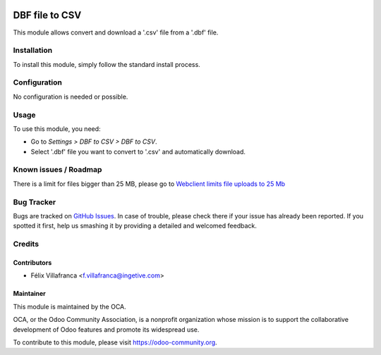 .. image:: https://img.shields.io/badge/licence-AGPL--3-blue.svg
    :target: http://www.gnu.org/licenses/agpl-3.0-standalone.html
    :alt: License: AGPL-3

===============
DBF file to CSV
===============


This module allows convert and download a '.csv' file from a '.dbf' file.

Installation
============

To install this module, simply follow the standard install process.

Configuration
=============

No configuration is needed or possible.

Usage
=====

To use this module, you need:

* Go to *Settings > DBF to CSV > DBF to CSV*.
* Select '.dbf' file you want to convert to '.csv' and automatically download.


Known issues / Roadmap
======================
There is a limit for files bigger than 25 MB, please go to `Webclient limits file uploads to 25 Mb
<https://github.com/odoo/odoo/issues/14824>`_

Bug Tracker
===========

Bugs are tracked on `GitHub Issues
<https://github.com/OCA/server-tools/issues>`_. In case of trouble, please
check there if your issue has already been reported. If you spotted it first,
help us smashing it by providing a detailed and welcomed feedback.

Credits
=======

Contributors
------------

* Félix Villafranca <f.villafranca@ingetive.com>


Maintainer
----------

.. image:: https://odoo-community.org/logo.png
   :alt: Odoo Community Association
   :target: https://odoo-community.org

This module is maintained by the OCA.

OCA, or the Odoo Community Association, is a nonprofit organization whose mission is to support the collaborative development of Odoo features and promote its widespread use.

To contribute to this module, please visit https://odoo-community.org.
